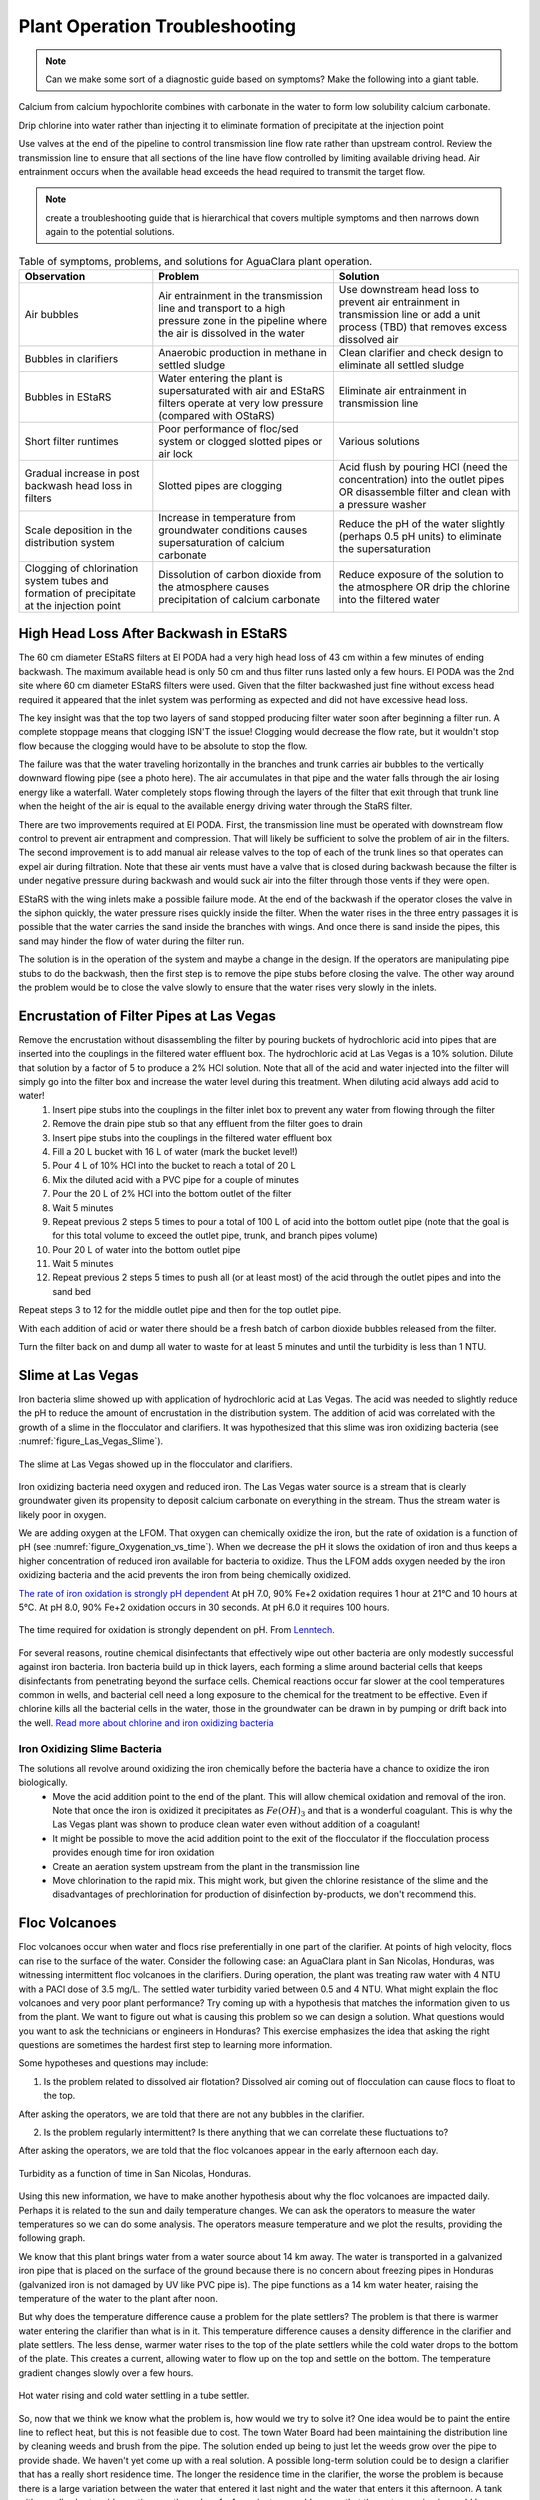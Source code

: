 .. raw:: html

    <embed>
       <link rel="canonical" href="https://aguaclara.github.io/Textbook/Operation/Troubleshooting.html" />
       <script src="https://hypothes.is/embed.js" async></script>
    </embed>

.. _title_Plant_Operation_Troubleshooting:

*******************************
Plant Operation Troubleshooting
*******************************

.. note:: Can we make some sort of a diagnostic guide based on symptoms? Make the following into a giant table.

Calcium from calcium hypochlorite combines with carbonate in the water to form low solubility calcium carbonate.


Drip chlorine into water rather than injecting it to eliminate formation of precipitate at the injection point

Use valves at the end of the pipeline to control transmission line flow rate rather than upstream control. Review the transmission line to ensure that all sections of the line have flow controlled by limiting available driving head. Air entrainment occurs when the available head exceeds the head required to transmit the target flow.

.. note:: create a troubleshooting guide that is hierarchical that covers multiple symptoms and then narrows down again to the potential solutions.

.. _table_Troubleshooting:

.. csv-table:: Table of symptoms, problems, and solutions for AguaClara plant operation.
   :header: "Observation", "Problem", "Solution"
   :align: left

   Air bubbles, Air entrainment in the transmission line and transport to a high pressure zone in the pipeline where the air is dissolved in the water, Use downstream head loss to prevent air entrainment in transmission line or add a unit process (TBD) that removes excess dissolved air
   Bubbles in clarifiers, Anaerobic production in methane in settled sludge, Clean clarifier and check design to eliminate all settled sludge
   Bubbles in EStaRS, Water entering the plant is supersaturated with air and EStaRS filters operate at very low pressure (compared with OStaRS), Eliminate air entrainment in transmission line
   Short filter runtimes, Poor performance of floc/sed system or clogged slotted pipes or air lock, Various solutions
   Gradual increase in post backwash head loss in filters, Slotted pipes are clogging, Acid flush by pouring HCl (need the concentration) into the outlet pipes OR disassemble filter and clean with a pressure washer
   Scale deposition in the distribution system, Increase in temperature from groundwater conditions causes supersaturation of calcium carbonate, Reduce the pH of the water slightly (perhaps 0.5 pH units) to eliminate the supersaturation
   Clogging of chlorination system tubes and formation of precipitate at the injection point, Dissolution of carbon dioxide from the atmosphere causes precipitation of calcium carbonate, Reduce exposure of the solution to the atmosphere OR drip the chlorine into the filtered water


High Head Loss After Backwash in EStaRS
=======================================

The 60 cm diameter EStaRS filters at El PODA had a very high head loss of 43 cm within a few minutes of ending backwash. The maximum available head is only 50 cm and thus filter runs lasted only a few hours. El PODA was the 2nd site where 60 cm diameter EStaRS filters were used. Given that the filter backwashed just fine without excess head required it appeared that the inlet system was performing as expected and did not have excessive head loss.

The key insight was that the top two layers of sand stopped producing filter water soon after beginning a filter run. A complete stoppage means that clogging ISN'T the issue! Clogging would decrease the flow rate, but it wouldn't stop flow because the clogging would have to be absolute to stop the flow.

The failure was that the water traveling horizontally in the branches and trunk carries air bubbles to the vertically downward flowing pipe (see a photo here). The air accumulates in that pipe and the water falls through the air losing energy like a waterfall. Water completely stops flowing through the layers of the filter that exit through that trunk line when the height of the air is equal to the available energy driving water through the StaRS filter.

There are two improvements required at El PODA. First, the transmission line must be operated with downstream flow control to prevent air entrapment and compression. That will likely be sufficient to solve the problem of air in the filters. The second improvement is to add manual air release valves to the top of each of the trunk lines so that operates can expel air during filtration. Note that these air vents must have a valve that is closed during backwash because the filter is under negative pressure during backwash and would suck air into the filter through those vents if they were open.

EStaRS with the wing inlets make a possible failure mode. At the end of the backwash if the operator closes the valve in the siphon quickly, the water pressure rises quickly inside the filter. When the water rises in the three entry passages it is possible that the water carries the sand inside the branches with wings. And once there is sand inside the pipes, this sand may hinder the flow of water during the filter run.

The solution is in the operation of the system and maybe a change in the design. If the operators are manipulating pipe stubs to do the backwash, then the first step is to remove the pipe stubs before closing the valve. The other way around the problem would be to close the valve slowly to ensure that the water rises very slowly in the inlets.

Encrustation of Filter Pipes at Las Vegas
=========================================

Remove the encrustation without disassembling the filter by pouring buckets of hydrochloric acid into pipes that are inserted into the couplings in the filtered water effluent box. The hydrochloric acid at Las Vegas is a 10% solution. Dilute that solution by a factor of 5 to produce a 2% HCl solution. Note that all of the acid and water injected into the filter will simply go into the filter box and increase the water level during this treatment. When diluting acid always add acid to water!
 #. Insert pipe stubs into the couplings in the filter inlet box to prevent any water from flowing through the filter
 #. Remove the drain pipe stub so that any effluent from the filter goes to drain
 #. Insert pipe stubs into the couplings in the filtered water effluent box
 #. Fill a 20 L bucket with 16 L of water (mark the bucket level!)
 #. Pour 4 L of 10% HCl into the bucket to reach a total of 20 L
 #. Mix the diluted acid with a PVC pipe for a couple of minutes
 #. Pour the 20 L of 2% HCl into the bottom outlet of the filter
 #. Wait 5 minutes
 #. Repeat previous 2 steps 5 times to pour a total of 100 L of acid into the bottom outlet pipe (note that the goal is for this total volume to exceed the outlet pipe, trunk, and branch pipes volume)
 #. Pour 20 L of water into the bottom outlet pipe
 #. Wait 5 minutes
 #. Repeat previous 2 steps 5 times to push all (or at least most) of the acid through the outlet pipes and into the sand bed

Repeat steps 3 to 12 for the middle outlet pipe and then for the top outlet pipe.

With each addition of acid or water there should be a fresh batch of carbon dioxide bubbles released from the filter.

Turn the filter back on and dump all water to waste for at least 5 minutes and until the turbidity is less than 1 NTU.

Slime at Las Vegas
==================
Iron bacteria slime showed up with application of hydrochloric acid at Las Vegas. The acid was needed to slightly reduce the pH to reduce the amount of encrustation in the distribution system. The addition of acid was correlated with the growth of a slime in the flocculator and clarifiers. It was hypothesized that this slime was iron oxidizing bacteria (see :numref:`figure_Las_Vegas_Slime`).

.. _figure_Las_Vegas_Slime:

.. figure:: ../Images/Las_Vegas_Slime.jpg
   :width: 400px
   :align: center
   :alt: Oxygenation_vs_time

   The slime at Las Vegas showed up in the flocculator and clarifiers.

Iron oxidizing bacteria need oxygen and reduced iron. The Las Vegas water source is a stream that is clearly groundwater given its propensity to deposit calcium carbonate on everything in the stream. Thus the stream water is likely poor in oxygen.

We are adding oxygen at the LFOM. That oxygen can chemically oxidize the iron, but the rate of oxidation is a function of pH (see :numref:`figure_Oxygenation_vs_time`). When we decrease the pH it slows the oxidation of iron and thus keeps a higher concentration of reduced iron available for bacteria to oxidize. Thus the LFOM adds oxygen needed by the iron oxidizing bacteria and the acid prevents the iron from being chemically oxidized.

`The rate of iron oxidation is strongly pH dependent <https://njaes.rutgers.edu/pubs/fs516/>`_
At pH 7.0, 90% Fe+2 oxidation requires 1 hour at 21°C and 10 hours at 5°C.
At pH 8.0, 90% Fe+2 oxidation occurs in 30 seconds.
At pH 6.0 it requires 100 hours.

.. _figure_Oxygenation_vs_time:

.. figure:: ../Images/Oxygenation_vs_time.png
   :width: 400px
   :align: center
   :alt: Oxygenation_vs_time

   The time required for oxidation is strongly dependent on pH. From `Lenntech <http://www.lenntech.com/iron-bacteria.htm>`_.

For several reasons, routine chemical disinfectants that effectively wipe out other bacteria are only modestly successful against iron bacteria. Iron bacteria build up in thick layers, each forming a slime around bacterial cells that keeps disinfectants from penetrating beyond the surface cells. Chemical reactions occur far slower at the cool temperatures common in wells, and bacterial cell need a long exposure to the chemical for the treatment to be effective. Even if chlorine kills all the bacterial cells in the water, those in the groundwater can be drawn in by pumping or drift back into the well. `Read more about chlorine and iron oxidizing bacteria <http://www.lenntech.com/iron-bacteria.htm#ixzz4ehUFJwO6>`_


Iron Oxidizing Slime Bacteria
-------------------------------------------------------------

The solutions all revolve around oxidizing the iron chemically before the bacteria have a chance to oxidize the iron biologically.
 - Move the acid addition point to the end of the plant. This will allow chemical oxidation and removal of the iron. Note that once the iron is oxidized it precipitates as :math:`Fe(OH)_3` and that is a wonderful coagulant. This is why the Las Vegas plant was shown to produce clean water even without addition of a coagulant!
 - It might be possible to move the acid addition point to the exit of the flocculator if the flocculation process provides enough time for iron oxidation
 - Create an aeration system upstream from the plant in the transmission line
 - Move chlorination to the rapid mix. This might work, but given the chlorine resistance of the slime and the disadvantages of prechlorination for production of disinfection by-products, we don't recommend this.


Floc Volcanoes
==============

Floc volcanoes occur when water and flocs rise preferentially in one part of the clarifier. At points of high velocity, flocs can rise to the surface of the water. Consider the following case: an AguaClara plant in San Nicolas, Honduras, was witnessing intermittent floc volcanoes in the clarifiers. During operation, the plant was treating raw water with 4 NTU with a PACl dose of 3.5 mg/L. The settled water turbidity varied between 0.5 and 4 NTU. What might explain the floc volcanoes and very poor plant performance? Try coming up with a hypothesis that matches the information given to us from the plant. We want to figure out what is causing this problem so we can design a solution. What questions would you want to ask the technicians or engineers in Honduras? This exercise emphasizes the idea that asking the right questions are sometimes the hardest first step to learning more information.

Some hypotheses and questions may include:

1) Is the problem related to dissolved air flotation? Dissolved air coming out of flocculation can cause flocs to float to the top.

After asking the operators, we are told that there are not any bubbles in the clarifier.

2) Is the problem regularly intermittent? Is there anything that we can correlate these fluctuations to?

After asking the operators, we are told that the floc volcanoes appear in the early afternoon each day.

.. _figure_temp_turbidity:

.. figure:: ../Images/temp_turbidity.png
    :height: 300px
    :align: center
    :alt: Turbidity as a function of time in San Nicolas, Honduras.

    Turbidity as a function of time in San Nicolas, Honduras.

Using this new information, we have to make another hypothesis about why the floc volcanoes are impacted daily. Perhaps it is related to the sun and daily temperature changes. We can ask the operators to measure the water temperatures so we can do some analysis. The operators measure temperature and we plot the results, providing the following graph.

We know that this plant brings water from a water source about 14 km away. The water is transported in a galvanized iron pipe that is placed on the surface of the ground because there is no concern about freezing pipes in Honduras (galvanized iron is not damaged by UV like PVC pipe is). The pipe functions as a 14 km water heater, raising the temperature of the water to the plant after noon.

But why does the temperature difference cause a problem for the plate settlers?
The problem is that there is warmer water entering the clarifier than what is in it. This temperature difference causes a density difference in the clarifier and plate settlers. The less dense, warmer water rises to the top of the plate settlers while the cold water drops to the bottom of the plate. This creates a current, allowing water to flow up on the top and settle on the bottom. The temperature gradient changes slowly over a few hours.

.. _figure_temp_tube_settler:

.. figure:: ../Images/temp_tube_settler.png
    :height: 300px
    :align: center
    :alt: Hot water rising and cold water settling in a tube settler.

    Hot water rising and cold water settling in a tube settler.

So, now that we think we know what the problem is, how would we try to solve it? One idea would be to paint the entire line to reflect heat, but this is not feasible due to cost. The town Water Board had been maintaining the distribution line by cleaning weeds and brush from the pipe. The solution ended up being to just let the weeds grow over the pipe to provide shade. We haven't yet come up with a real solution. A possible long-term solution could be to design a clarifier that has a really short residence time. The longer the residence time in the clarifier, the worse the problem is because there is a large variation between the water that entered it last night and the water that enters it this afternoon. A tank with a really short residence time, on the order of a few minutes, would ensure that the water coming in would be very close to the water already in the tank.
